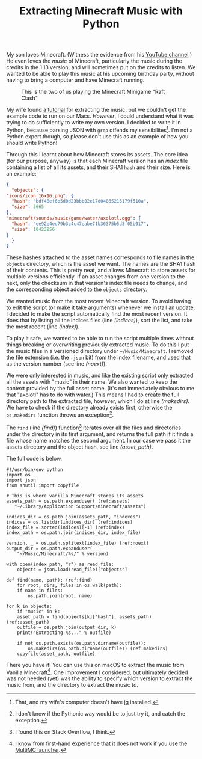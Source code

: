 #+title: Extracting Minecraft Music with Python
#+category: Minecraft
#+category: Python

My son loves Minecraft. (Witness the evidence from his [[https://www.youtube.com/channel/UCSPr6gDj4kVYoLJGIR-2YIw][YouTube
channel]].) He even loves the /music/ of Minecraft, particularly the music
during the credits in the 1.13 version; and will sometimes put on the
credits to listen. We wanted to be able to play this music at his
upcoming birthday party, without having to bring a computer and have
Minecraft running.

#+CAPTION: This is the two of us playing the Minecraft Minigame "Raft Clash"
[[file:minecraft-raft-clash.png]]

My wife found [[https://minecraft.gamepedia.com/Tutorials/Sound_directory][a tutorial]] for extracting the music, but we couldn't get
the example code to run on our Macs. /However/, I could understand what
it was trying to do sufficiently to write my own version. I decided to
write it in Python, because parsing JSON with =grep= offends my
sensibilites[fn::That, and my wife's computer doesn't have [[https://stedolan.github.io/jq/][jq]]
installed.]. I'm not a Python expert though, so please don't use this
as an example of how you should write Python!

Through this I learnt about how Minecraft stores its assets. The core
idea (for our purpose, anyway) is that each Minecraft version has an
/index/ file containing a list of all its assets, and their SHA1
~hash~ and their size. Here is an example:

#+BEGIN_SRC json
    {
      "objects": {
	"icons/icon_16x16.png": {
	  "hash": "bdf48ef6b5d0d23bbb02e17d04865216179f510a",
	  "size": 3665
	},
	"minecraft/sounds/music/game/water/axolotl.ogg": {
	  "hash": "ee92e4ed79b3c4c47eabe71b36375b5d3f05b017",
	  "size": 10423856
	}
      }
    }
#+END_SRC

These hashes attached to the asset names corresponds to file names in
the =objects= directory, which is the asset we want. The names are the
SHA1 hash of their contents. This is pretty neat, and allows Minecraft
to store assets for multiple versions efficiently. If an asset changes
from one version to the next, only the checksum in that version's
index file needs to change, and the corresponding object added to the
=objects= directory.

We wanted music from the most recent Minecraft version. To avoid
having to edit the script (or make it take arguments) whenever we
install an update, I decided to make the script automatically find the
most recent version. It does that by listing all the indices files
(line [[(indices)]]), sort the list, and take the most recent (line
[[(index)]]).

To play it safe, we wanted to be able to run the script multiple times
without things breaking or overwriting previously extracted music. To
do this I put the music files in a versioned directory under
=~/Music/Minecraft=. I removed the file extension (i.e. the =.json= bit)
from the index filename, and used that as the version number (see line
[[(noext)]]).

We were only interested in music, and like the existing script only
extracted all the assets with "music" in their name. We also wanted to
keep the context provided by the full asset name. (It's not
immediately obvious to me that "axolotl" has to do with water.)  This
means I had to create the full directory path to the extracted file,
however, which I do at line [[(makedirs)]]. We have to check if the
directory already exists first, otherwise the ~os.makedirs~ function
throws an exception[fn::I don't know if the Pythonic way would be to
just try it, and catch the exception.].

The ~find~ (line [[(find)]]) function[fn::I found this on Stack Overflow, I
think.] iterates over all the files and directories under the
directory in its first argument, and returns the full path if it finds
a file whose name matches the second argument. In our case we pass it
the assets directory and the object hash, see line [[(asset_path)]].

The full code is below.

#+BEGIN_SRC python -n -r
  #!/usr/bin/env python
  import os
  import json
  from shutil import copyfile

  # This is where vanilla Minecraft stores its assets
  assets_path = os.path.expanduser( (ref:assets)
     "~/Library/Application Support/minecraft/assets")

  indices_dir = os.path.join(assets_path, "indexes")
  indices = os.listdir(indices_dir) (ref:indices)
  index_file = sorted(indices)[-1] (ref:index)
  index_path = os.path.join(indices_dir, index_file)

  version, _ = os.path.splitext(index_file) (ref:noext)
  output_dir = os.path.expanduser(
      "~/Music/Minecraft/%s/" % version)

  with open(index_path, "r") as read_file:
      objects = json.load(read_file)["objects"]

  def find(name, path): (ref:find)
      for root, dirs, files in os.walk(path):
	  if name in files:
	      os.path.join(root, name)

  for k in objects:
      if "music" in k:
	  asset_path = find(objects[k]["hash"], assets_path) (ref:asset_path)
	  outfile = os.path.join(output_dir, k)
	  print("Extracting %s..." % outfile)

	  if not os.path.exists(os.path.dirname(outfile)):
	      os.makedirs(os.path.dirname(outfile)) (ref:makedirs)
	  copyfile(asset_path, outfile)
#+END_SRC

There you have it! You can use this on macOS to extract the music from
Vanilla Minecraft[fn::I know from first-hand experience that it does
not work if you use the [[https://multimc.org][MultiMC launcher]].]. One improvement I
considered, but ultimately decided was not needed (yet) was the
ability to specify which version to extract the music from, and the
directory to extract the music /to/.
* Abstract                                                         :noexport:

I create a Python script to extract music files from Minecraft's assets.
